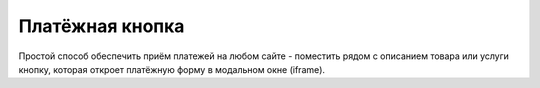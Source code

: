 Платёжная кнопка
============
Простой способ обеспечить приём платежей на любом сайте - поместить рядом с описанием товара или услуги кнопку, которая откроет платёжную форму в модальном окне (iframe).
